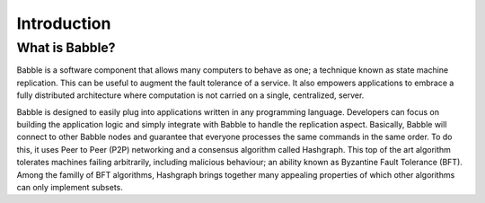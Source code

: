 Introduction
============

What is Babble?
---------------

Babble is a software component that allows many computers to behave as one; a technique known as state machine replication.
This can be useful to augment the fault tolerance of a service. It also empowers applications to embrace a fully distributed
architecture where computation is not carried on a single, centralized, server.

Babble is designed to easily plug into applications written in any programming language. Developers can focus on building the
application logic and simply integrate with Babble to handle the replication aspect. Basically, Babble will connect to other Babble
nodes and guarantee that everyone processes the same commands in the same order. To do this, it uses Peer to Peer (P2P) networking and
a consensus algorithm called Hashgraph. This top of the art algorithm tolerates machines failing arbitrarily, including malicious 
behaviour; an ability known as Byzantine Fault Tolerance (BFT). Among the familly of BFT algorithms, Hashgraph brings together many
appealing properties of which other algorithms can only implement subsets.  


